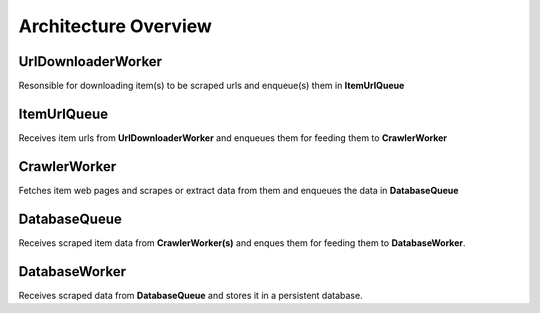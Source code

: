 .. _architecture:

Architecture Overview
======================

UrlDownloaderWorker
--------------------

Resonsible for downloading item(s) to be scraped urls and enqueue(s) them in **ItemUrlQueue**

ItemUrlQueue
------------------

Receives item urls from **UrlDownloaderWorker** and enqueues them for feeding them to **CrawlerWorker**

CrawlerWorker
--------------

Fetches item web pages and scrapes or extract data from them and enqueues the data in **DatabaseQueue**

DatabaseQueue
------------------

Receives scraped item data from **CrawlerWorker(s)** and enques them for feeding them to **DatabaseWorker**.

DatabaseWorker
---------------

Receives scraped data from **DatabaseQueue** and stores it in a persistent database.
